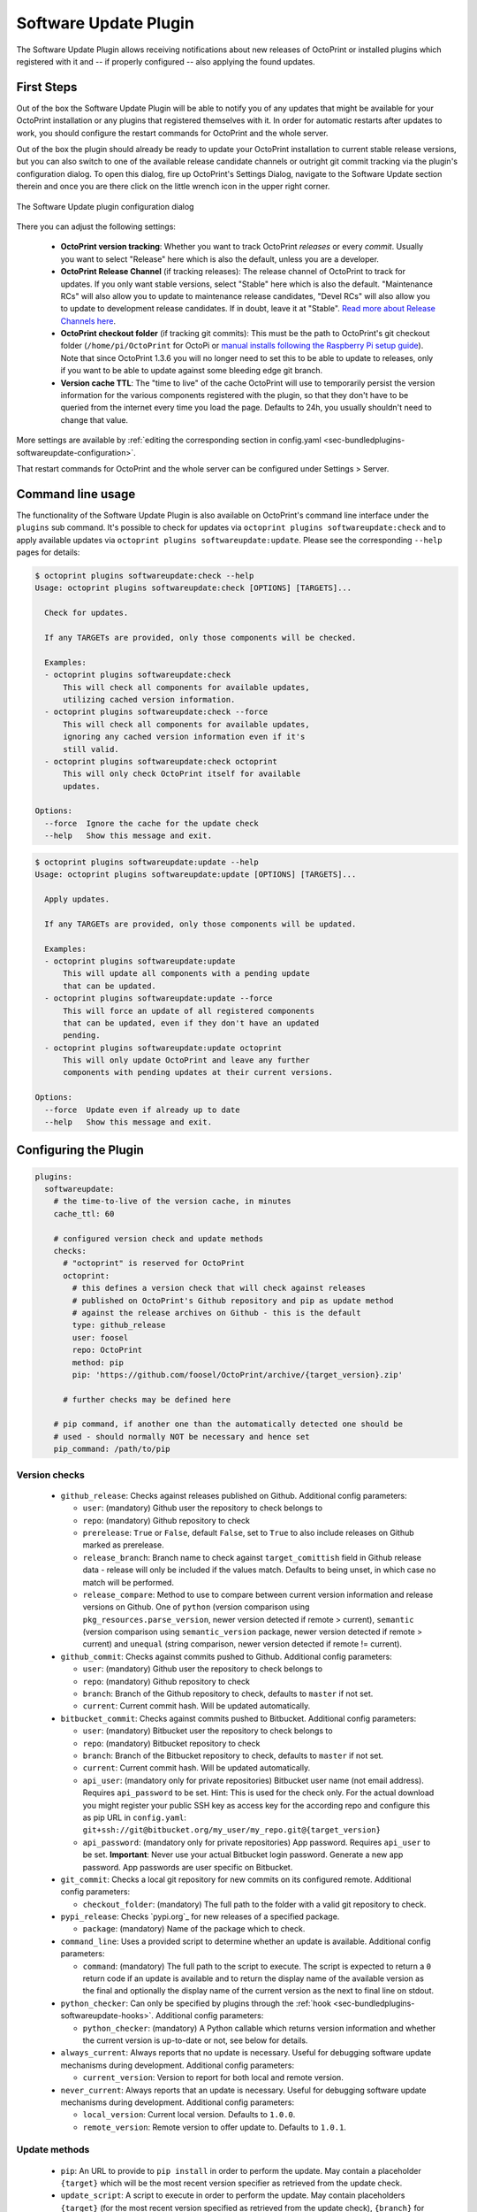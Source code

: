 .. _sec-bundledplugins-softwareupdate:

Software Update Plugin
======================

The Software Update Plugin allows receiving notifications about new releases
of OctoPrint or installed plugins which registered with it and -- if properly
configured -- also applying the found updates.

.. _sec-bundledplugins-softwareupdate-firststeps:

First Steps
-----------

Out of the box the Software Update Plugin will be able to notify you of any
updates that might be available for your OctoPrint installation or any plugins
that registered themselves with it. In order for automatic restarts after updates
to work, you should configure the restart commands for OctoPrint and the whole server.

Out of the box the plugin should already be ready to update your OctoPrint installation to current
stable release versions, but you can also switch to one of the available release candidate channels
or outright git commit tracking via the plugin's configuration dialog. To open this dialog, fire up OctoPrint's
Settings Dialog, navigate to the Software Update section therein and once you are there click on the little
wrench icon in the upper right corner.

.. _fig-bundledplugins-softwareupdate-plugin-configuration:
.. figure:: ../images/bundledplugins-softwareupdate-plugin-configuration.png
   :align: center
   :alt: Software Update plugin configuration dialog

   The Software Update plugin configuration dialog

There you can adjust the following settings:

  * **OctoPrint version tracking**: Whether you want to track OctoPrint *releases* or every *commit*. Usually you want to
    select "Release" here which is also the default, unless you are a developer.
  * **OctoPrint Release Channel** (if tracking releases): The release channel of OctoPrint to track for updates. If you only want stable versions,
    select "Stable" here which is also the default. "Maintenance RCs" will also allow you to update to maintenance release
    candidates, "Devel RCs" will also allow you to update to development release candidates. If in doubt, leave it at
    "Stable". `Read more about Release Channels here <https://github.com/foosel/OctoPrint/wiki/Using-Release-Channels>`_.
  * **OctoPrint checkout folder** (if tracking git commits): This must be the path to OctoPrint's git checkout folder
    (``/home/pi/OctoPrint`` for OctoPi or `manual installs following the Raspberry Pi setup guide <https://github.com/foosel/OctoPrint/wiki/Setup-on-a-Raspberry-Pi-running-Raspbian>`_).
    Note that since OctoPrint 1.3.6 you will no longer need to set this to be able to update to releases, only if you
    want to be able to update against some bleeding edge git branch.
  * **Version cache TTL**: The "time to live" of the cache OctoPrint will use to temporarily persist the version information
    for the various components registered with the plugin, so that they don't have to be queried from the internet every time
    you load the page. Defaults to 24h, you usually shouldn't need to change that value.

More settings are available by :ref:`editing the corresponding section in config.yaml <sec-bundledplugins-softwareupdate-configuration>`.

That restart commands for OctoPrint and the whole server can be configured under Settings > Server.

.. _sec-bundledplugins-softwareupdate-cli:

Command line usage
------------------

The functionality of the Software Update Plugin is also available on OctoPrint's command line interface under the
``plugins`` sub command. It's possible to check for updates via ``octoprint plugins softwareupdate:check``
and to apply available updates via ``octoprint plugins softwareupdate:update``. Please see the corresponding
``--help`` pages for details:

.. code-block:: none

   $ octoprint plugins softwareupdate:check --help
   Usage: octoprint plugins softwareupdate:check [OPTIONS] [TARGETS]...

     Check for updates.

     If any TARGETs are provided, only those components will be checked.

     Examples:
     - octoprint plugins softwareupdate:check
         This will check all components for available updates,
         utilizing cached version information.
     - octoprint plugins softwareupdate:check --force
         This will check all components for available updates,
         ignoring any cached version information even if it's
         still valid.
     - octoprint plugins softwareupdate:check octoprint
         This will only check OctoPrint itself for available
         updates.

   Options:
     --force  Ignore the cache for the update check
     --help   Show this message and exit.

.. code-block:: none

   $ octoprint plugins softwareupdate:update --help
   Usage: octoprint plugins softwareupdate:update [OPTIONS] [TARGETS]...

     Apply updates.

     If any TARGETs are provided, only those components will be updated.

     Examples:
     - octoprint plugins softwareupdate:update
         This will update all components with a pending update
         that can be updated.
     - octoprint plugins softwareupdate:update --force
         This will force an update of all registered components
         that can be updated, even if they don't have an updated
         pending.
     - octoprint plugins softwareupdate:update octoprint
         This will only update OctoPrint and leave any further
         components with pending updates at their current versions.

   Options:
     --force  Update even if already up to date
     --help   Show this message and exit.

.. _sec-bundledplugins-softwareupdate-configuration:

Configuring the Plugin
----------------------

.. code-block:: yaml

   plugins:
     softwareupdate:
       # the time-to-live of the version cache, in minutes
       cache_ttl: 60

       # configured version check and update methods
       checks:
         # "octoprint" is reserved for OctoPrint
         octoprint:
           # this defines a version check that will check against releases
           # published on OctoPrint's Github repository and pip as update method
           # against the release archives on Github - this is the default
           type: github_release
           user: foosel
           repo: OctoPrint
           method: pip
           pip: 'https://github.com/foosel/OctoPrint/archive/{target_version}.zip'

         # further checks may be defined here

       # pip command, if another one than the automatically detected one should be
       # used - should normally NOT be necessary and hence set
       pip_command: /path/to/pip

.. _sec-bundledplugins-softwareupdate-configuration-versionchecks:

Version checks
++++++++++++++

  * ``github_release``: Checks against releases published on Github. Additional
    config parameters:

    * ``user``: (mandatory) Github user the repository to check belongs to
    * ``repo``: (mandatory) Github repository to check
    * ``prerelease``: ``True`` or ``False``, default ``False``, set to
      ``True`` to also include releases on Github marked as prerelease.
    * ``release_branch``: Branch name to check against ``target_comittish``
      field in Github release data - release will only be included if the
      values match. Defaults to being unset, in which case no match will
      be performed.
    * ``release_compare``: Method to use to compare between current version
      information and release versions on Github. One of ``python`` (version
      comparison using ``pkg_resources.parse_version``, newer version detected
      if remote > current), ``semantic`` (version comparison using
      ``semantic_version`` package, newer version detected if remote > current)
      and ``unequal`` (string comparison, newer version detected if
      remote != current).

  * ``github_commit``: Checks against commits pushed to Github. Additional
    config parameters:

    * ``user``: (mandatory) Github user the repository to check belongs to
    * ``repo``: (mandatory) Github repository to check
    * ``branch``: Branch of the Github repository to check, defaults to
      ``master`` if not set.
    * ``current``: Current commit hash. Will be updated automatically.

  * ``bitbucket_commit``: Checks against commits pushed to Bitbucket. Additional
    config parameters:

    * ``user``: (mandatory) Bitbucket user the repository to check belongs to
    * ``repo``: (mandatory) Bitbucket repository to check
    * ``branch``: Branch of the Bitbucket repository to check, defaults to
      ``master`` if not set.
    * ``current``: Current commit hash. Will be updated automatically.
    * ``api_user``: (mandatory only for private repositories) Bitbucket user name (not email address).
      Requires ``api_password`` to be set. Hint: This is used for the check only. For the actual
      download you might register your public SSH key as access key for the according repo and
      configure this as pip URL in ``config.yaml``: ``git+ssh://git@bitbucket.org/my_user/my_repo.git@{target_version}``
    * ``api_password``: (mandatory only for private repositories) App password. Requires
      ``api_user`` to be set. **Important**: Never use your actual Bitbucket login password. Generate
      a new app password. App passwords are user specific on Bitbucket.

  * ``git_commit``: Checks a local git repository for new commits on its
    configured remote. Additional config parameters:

    * ``checkout_folder``: (mandatory) The full path to the folder with a valid git
      repository to check.

  * ``pypi_release``: Checks `pypi.org`_ for new releases of a specified package.

    * ``package``: (mandatory) Name of the package which to check.

  * ``command_line``: Uses a provided script to determine whether an update
    is available. Additional config parameters:

    * ``command``: (mandatory) The full path to the script to execute. The script is
      expected to return a ``0`` return code if an update is available and to
      return the display name of the available version as the final and
      optionally the display name of the current version as the next to final
      line on stdout.

  * ``python_checker``: Can only be specified by plugins through the
    :ref:`hook <sec-bundledplugins-softwareupdate-hooks>`. Additional config
    parameters:

    * ``python_checker``: (mandatory) A Python callable which returns version
      information and whether the current version is up-to-date or not, see
      below for details.

  * ``always_current``: Always reports that no update is necessary. Useful for debugging
    software update mechanisms during development. Additional config parameters:

    * ``current_version``: Version to report for both local and remote version.

  * ``never_current``: Always reports that an update is necessary. Useful for debugging
    software update mechanisms during development. Additional config parameters:

    * ``local_version``: Current local version. Defaults to ``1.0.0``.
    * ``remote_version``: Remote version to offer update to. Defaults to ``1.0.1``.

.. _sec-bundledplugins-softwareupdate-configuration-updatemethods:

Update methods
++++++++++++++

  * ``pip``: An URL to provide to ``pip install`` in order to perform the
    update. May contain a placeholder ``{target}`` which will be the most
    recent version specifier as retrieved from the update check.
  * ``update_script``: A script to execute in order to perform the update. May
    contain placeholders ``{target}`` (for the most recent version specified
    as retrieved from the update check), ``{branch}`` for the branch to switch
    to to access the release, ``{folder}`` for the working directory
    of the script and ``{python}`` for the python executable OctoPrint is
    running under. The working directory must be specified either by an
    ``update_folder`` setting or if the ``git_commit`` check is used its
    ``checkout_folder`` setting.
  * ``python_updater``: Can only be specified by plugins through the
    :ref:`hook <sec-bundledplugins-softwareupdate-hooks>`. A Python callable
    which performs the update, see below for details.
  * ``sleep_a_bit``: Does nothing but block for a configurable ``duration`` and log
    a countdown in the meantime. Useful for debugging software update mechanisms
    during development.

.. note::

   To allow default configurations for multiple update methods, if more than one of
   the above update method specific settings is set the one to use can be selected
   by setting the property ``method`` to the method specific setting in question.

   **Example**

   The following example defines both ``pip`` and ``update_script``. By setting to
   ``method`` to ``pip``, the Software Update plugin is instructed to use that as
   update method.

   .. code-block:: yaml

      plugins:
        softwareupdate:
          checks:
            octoprint:
              type: github_release
              user: foosel
              repo: OctoPrint
              method: pip
              pip: 'https://github.com/foosel/OctoPrint/archive/{target_version}.zip'
              update_script: '{python} "/path/to/octoprint-update.py" --python="{python}" "{folder}" "{target}"'
              checkout_folder: /path/to/octoprint/checkout/folder

.. _sec-bundledplugins-softwareupdate-configuration-patterns:

Common configuration patterns
+++++++++++++++++++++++++++++

Example for a setup that allows "bleeding edge" updates of OctoPrint under
OctoPi (the ``update_script`` gets configured correctly automatically by the
plugin itself):

.. code-block:: yaml

   plugins:
     softwareupdate:
       checks:
         octoprint:
           type: github_commit
           user: foosel
           repo: OctoPrint
           branch: devel
           method: update_script
           update_folder: /home/pi/OctoPrint

Plugin installed via pip and hosted on Github under
``https://github.com/someUser/OctoPrint-SomePlugin``, only releases should be
tracked:

.. code-block:: yaml

   plugins:
     softwareupdate:
       checks:
         some_plugin:
           type: github_release
           user: someUser
           repo: OctoPrint-SomePlugin
           pip: 'https://github.com/someUser/OctoPrint-SomePlugin/archive/{target}.zip'

The same, but tracking all commits pushed to branch ``devel`` (thus allowing
"bleeding edge" updates):

.. code-block:: yaml

   plugins:
     softwareupdate:
       checks:
         some_plugin:
           type: github_commit
           user: someUser
           repo: OctoPrint-SomePlugin
           branch: devel
           pip: 'https://github.com/someUser/OctoPrint-SomePlugin/archive/{target}.zip'

.. _sec-bundledplugins-softwareupdate-events:

Events
------

plugin_softwareupdate_update_succeeded
  An update succeeded.

  Payload:

    * ``target``: update target
    * ``from_version``: version from which was updated
    * ``to_version``: version to which was updated

plugin_softwareupdate_update_failed
  An update failed.

  Payload:

    * ``target``: update target
    * ``from_version``: version from which was updated
    * ``to_version``: version to which was updated

.. _sec-bundledplugins-softwareupdate-hooks:

Hooks
-----

.. _sec-bundledplugins-softwareupdate-hooks-check_config:

octoprint.plugin.softwareupdate.check_config
++++++++++++++++++++++++++++++++++++++++++++

.. py:function:: update_config_hook(*args, **kwargs)

   Returns additional check configurations for the Software Update plugin.

   Handlers should return a Python dict containing one entry per check. Usually
   this will probably only be the check configuration for the plugin providing
   the handler itself, using the plugin's identifier as key.

   The check configuration must match the format expected in the configuration
   (see description above). Handlers may also utilize the ``python_checker``
   and ``python_updater`` properties to return Python callables that take care
   of performing the version check or the update.

   ``python_checker`` is expected to be a callable matching signature and return
   value of the ``get_latest`` methods found in the provided version checkers in
   ``src/octoprint/plugins/softwareupdate/version_checks``. ``python_updater``
   is expected to be a callable matching signature and return value of the
   ``perform_update`` methods found in the provided updaters in
   ``src/octoprint/plugins/softwareupdate/updaters``.

   **Example**

   The example single-file-plugin updates itself from Github releases published
   at the (fictional) repository ``https://github.com/someUser/OctoPrint-UpdatePluginDemo``.

   .. code-block:: python

      # -*- coding: utf-8 -*-
      from __future__ import absolute_import, unicode_literals

      def get_update_information(*args, **kwargs):
          return dict(
              updateplugindemo=dict(
                  displayName=self._plugin_name,
                  displayVersion=self._plugin_version,

                  type="github_release",
                  current=self._plugin_version,
                  user="someUser",
                  repo="OctoPrint-UpdatePluginDemo",

                  pip="https://github.com/someUser/OctoPrint-UpdatePluginDemo/archive/{target}.zip"
              )
          )

      __plugin_hooks__ = {
      "octoprint.plugin.softwareupdate.check_config": get_update_information
      }

   :return: A dictionary of check configurations as described above
   :rtype: dict

.. _sec-bundledplugins-softwareupdate-helpers:

Helpers
-------

.. _sec-bundledplugins-softwareupdate-helpers-version_checks:

version_checks
++++++++++++++

``version_checks`` module of the Software Update plugin, allows reusing the
bundled version check variants from plugins (e.g. wrapped in a ``python_checker``).

.. _sec-bundledplugins-softwareupdate-helpers-updaters:

updaters
++++++++

``updaters`` module of the Software Update plugin, allows reusing the bundled
updater variants from plugins (e.g. wrapped in a ``python_updater``).

.. _sec-bundledplugins-softwareupdate-helpers-exceptions:

exceptions
++++++++++

``exceptions`` module of the Software Update plugin.

.. _sec-bundledplugins-softwareupdate-helpers-util:

util
++++

``util`` module of the Software Update plugin.

.. _sec-bundledplugins-softwareupdate-source:

Source Code
-----------

The source of the Software Update plugin is bundled with OctoPrint and can be
found in its source repository under ``src/octoprint/plugins/softwareupdate``.
